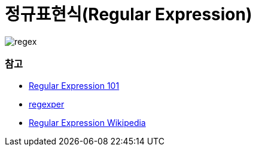 = 정규표현식(Regular Expression)

image:../regex/image/regex.png[]

=== 참고
* https://regex101.com/[Regular Expression 101]
* https://regexper.com/[regexper]
* https://en.wikipedia.org/wiki/Regular_expression[Regular Expression Wikipedia]